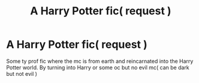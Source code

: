 #+TITLE: A Harry Potter fic( request )

* A Harry Potter fic( request )
:PROPERTIES:
:Author: Jusabus1
:Score: 0
:DateUnix: 1572277009.0
:DateShort: 2019-Oct-28
:END:
Some ty prof fic where the mc is from earth and reincarnated into the Harry Potter world. By turning into Harry or some oc but no evil mc( can be dark but not evil )

